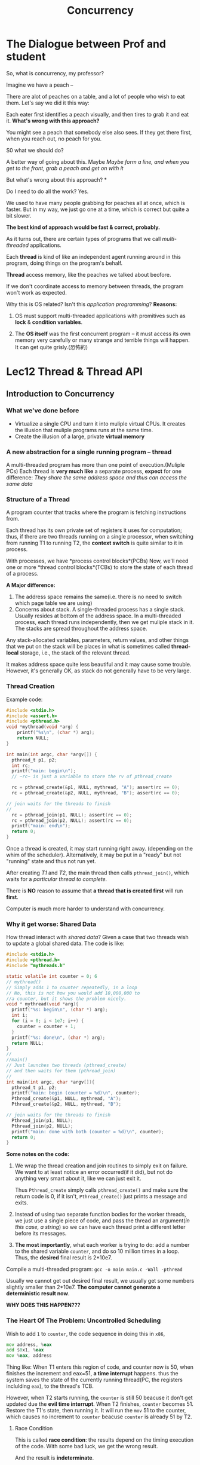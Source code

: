 #+title: Concurrency
* The Dialogue between Prof and student
So, what is concurrency, my professor?

Imagine we have a peach --

There are alot of peaches on a table, and a lot of people who wish to eat them.
Let's say we did it this way:

Each eater first identifies a peach visually, and then tires to grab it and eat it. *What's wrong with this approach?*

You might see a peach that somebody else also sees. If they get there first, when you reach out, no peach for you.

S0 what we should do?

A better way of going about this. Maybe /Maybe form a line, and when you get to the front, grab a peach and get on with it/

But what's wrong about this approach? *

Do I need to do all the work?
Yes.

We used to have many people grabbing for peaches all at once, which is faster. But in my way, we just go one at a time, which is correct but quite a bit slower.

*The best kind of approach would be fast & correct, probably.*

As it turns out, there are certain types of programs that we call /multi-threaded/ applications. 

Each *thread* is kind of like an independent agent running around in this program, doing things on the program's behalf. 

*Thread* access memory, like the peaches we talked about beofore.

If we don't coordinate access to memory between threads, the program won't work as expected.

Why this is OS related? Isn't this /application programming/? 
*Reasons:*
1) OS must support multi-threaded applications with promitives such as *lock* & *condition variables*.

2) The *OS itself* was the first concurrent program -- it must access its own memory very carefully or many strange and terrible things will happen. It can get quite grisly.(恐怖的)

* Lec12 Thread & Thread API
** Introduction to Concurrency
*** What we've done before
- Virtualize a single CPU and turn it into muliple virtual CPUs. It creates the illusion that muliple programs runs at the same time.
- Create the illusion of a large, private *virtual memory* 
*** A new abstraction for a single running program -- *thread*
A multi-threaded program has more than one point of execution.(Muliple PCs)
Each thread is *very much like* a separate process, *expect* for one difference:
/They share the same address space and thus can access the same data/


*** Structure of a Thread
A program counter that tracks where the program is fetching instructions from.

Each thread has its own private set of registers it uses for computation; thus, 
if there are two threads running on a single processor, when switching from running T1 to running T2, the *context switch* is quite similar to it in process.

With processes, we have *process control blocks*(PCBs)
Now, we'll need one or more *thread control blocks*(TCBs) to store the state of each thread of a process. 

*A Major difference:*
1. The address space remains the same(i.e. there is no need to switch which page table we are using)
2. Concerns about stack.
   A single-threaded process has a single stack. Usually resides at bottom of the address space. 
   In a multi-threaded process, each thread runs independently, then we get muliple stack in it. The stacks are spread throughout the address space. 

Any stack-allocated variables, parameters, return values, and other things that we put on the stack will be places in what is sometimes called *thread-local* storage, i.e., the stack of the relevant thread.

It makes address space quite less beautiful and it may cause some trouble. However, it's generally OK, as stack do not generally have to be very large.

*** Thread Creation
Example code:
#+begin_src c
  #include <stdio.h>
  #include <assert.h>
  #include <pthread.h>
  void *mythread(void *arg) {
      printf("%s\n", (char *) arg);
      return NULL;
  }

  int main(int argc, char *argv[]) {
    pthread_t p1, p2;
    int rc;
    printf("main: begin\n");
    // ~rc~ is just a variable to store the rv of pthread_create

    rc = pthread_create(&p1, NULL, mythread, "A"); assert(rc == 0);
    rc = pthread_create(&p2, NULL, mythread, "B"); assert(rc == 0);

  // join waits for the threads to finish
  // 
    rc = pthread_join(p1, NULL); assert(rc == 0);
    rc = pthread_join(p2, NULL); assert(rc == 0);
    printf("main: end\n");
    return 0;
  }
#+end_src
Once a thread is created, it may start running right away. (depending on the whim of the scheduler). Alternatively, it may be put in a "ready" but not "running" state and thus not run yet. 

After creating /T1/ and /T2/, the main thread then calls ~pthread_join()~, which waits for a /particular thread to complete./

There is *NO* reason to assume that *a thread that is created first* will run *first*.

Computer is much more harder to understand with concurrency.

*** Why it get worse: *Shared Data*
How thread interact with /shared data/?
Given a case that two threads wish to update a global shared data. The code is like:
#+begin_src c
  #include <stdio.h>
  #include <pthread.h>
  #include "mythreads.h"

  static volatile int counter = 0; 6
  // mythread()
  // Simply adds 1 to counter repeatedly, in a loop
  // No, this is not how you would add 10,000,000 to
  //a counter, but it shows the problem nicely.
  void * mythread(void *arg){
    printf("%s: begin\n", (char *) arg);
    int i;
    for (i = 0; i < 1e7; i++) {
      counter = counter + 1;
    }
    printf("%s: done\n", (char *) arg);
    return NULL;
  }
  //
  //main()
  // Just launches two threads (pthread_create)
  // and then waits for them (pthread_join)
  //
  int main(int argc, char *argv[]){
    pthread_t p1, p2;
    printf("main: begin (counter = %d)\n", counter);
    Pthread_create(&p1, NULL, mythread, "A");
    Pthread_create(&p2, NULL, mythread, "B");

  // join waits for the threads to finish
    Pthread_join(p1, NULL);
    Pthread_join(p2, NULL);
    printf("main: done with both (counter = %d)\n", counter);
    return 0;
  }
#+end_src

*Some notes on the code:*
1) We wrap the thread creation and join routines to simply exit on failure. We want to at least notice an error occurred(if it did), but not do anything very smart about it, like we can just exit it.

   Thus ~Pthread_create~ simply calls ~pthread_create()~ and make sure the return code is 0, if it isn't, ~Pthread_create()~ just prints a message and exits.

2) Instead of using two separate function bodies for the worker threads, we just use a single piece of code, and pass the thread an argument(/in this case, a string/) so we can have each thread print a different letter before its messages.
3) *The most importantly*, what each worker is trying to do: add a number to the shared variable ~counter~, and do so 10 million times in a loop. Thus, the *desired* final result is 2*10e7.

Compile a multi-threaded program:
~gcc -o main main.c -Wall -pthread~

Usually we cannot get out desired final result, we usually get some numbers slightly smaller than 2*10e7. *The computer cannot generate a deterministic result now*. 

*WHY DOES THIS HAPPEN???*

*** The Heart Of The Problem: *Uncontrolled Scheduling*
Wish to add ~1~ to ~counter~, the code sequence in doing this in ~x86~,
#+begin_src asm
mov address, %eax
add $0x1, %eax
mov %eax, address
#+end_src
Thing like:
When T1 enters this region of code, and counter now is 50, when finishes the increment and eax=51, *a time interrupt* happens. thus the system saves the state of the currently running thread(PC, the registers inclulding ~eax~), to the thread's TCB.

However, when T2 starts running, the ~counter~ is still 50 beacuse it don't get updated due the *evil time interrupt*. When T2 finishes, ~counter~ becomes 51. Restore the T1's state, then running it. It will run the ~mov~ 51 to the counter, which causes no increment to ~counter~ beacuse ~counter~ is already 51 by T2.

**** Race Condition
This is called *race condition*: the results depend on the timing execution of the code. With some bad luck, we get the wrong result. 

And the result is *indeterminate*.

**** Critical section
We call this code a critical section. 

A critical section is a piece of code that accesses a shared variable(or a shared source), and must not be *concurrently executed* by more than one thread.

**** Mutual Exclusion
This property guaratees that if one thread is executing within the critical section, the others will be prevented from doing so.

*Djikstra* is involved here!










 























*** The Wish For Atomicity
One way to solve this problem would be to have more powerful instructions that, in a single step, did exactly whatever we needed dont and thus removed the possibility of an untimly interrupt. 

What if we have a super instruction like this:
~memory-add 0x8049a41, $0x1~
This instruction executes *atomically*, there is no between state. 
Atomicity, means "as a unit", sometimes called "all or none"(全或無).
We want to execute the *three lines of code* above all at once. 

What we instead do is to ask the hardware for a few instructions upon which we can build a general set of what we call *synchronization primitives*. By using this and some help from the operating system, we will be able to build multi-threaded code that accesses critical sections in a synchronized and controlled manner, and thus reliably produces the correct result despite the challenging nature of concurrent execution. Cool?!

This is the problem we will study in this section of the book.






*** One More Problem: Waiting For Another
As it turns out, there is another common interaction that arises, where one thread must wait for another to complete some action before it continues. This interaction arises, for example, whn a process performs a disk IO and is put to sleep; when the I/O completes, the process needs to be broused from its slumber so it can continue.

So we will also study mechanisms to support this type of sleeping/waking interaction that is common in multi-threaded programs.
*condition variables* is about this issue. 

** CRUX: How to provide support for synchronization?
- What support do we need from the hardware in order to build useful synchronization primitives? 
- What support do we need from OS?
- How can we build these primitives correctly and efficiently?
- How can programs use them to get the desired results?

** Thread API -- Code Practice

*** CRUX: How to create and control *THREADS*
What interfaces should the OS present for thread creation and control? 
How should these interfaces be designed to enable *ease of use* as well as *utility*.
*** Thread Creation
#+begin_src c
  #include <pthread.h>
  int
  pthread_create(       pthread_t * thread,
                  const pthread_attr_t * attr,
                        void * (*start_routine)(void*),
                        void * arg);
#+end_src
- *thread*: a pointer to a structure of type ~pthread_t~, we use this structure to /interact/ with this thread, and pass it to ~pthread_create()~ to *initialize* it.
- *attr*; specify any attributes this thread might have. In most cases we put ~NULL~ here.
- ~(* start_routine)(void *)~ is the most complex but is just *asking*: which function should this thread start /running in/? We call it *function pointer* in C, and this just tells us the following is expected:
      a functin name ~start_routine~, which is passed a single argument of type ~void *~, and which returns a value of type ~void *~ (a void pointer)
- *arg*: is exactly the argument to be passed to the function where the thread begins execution. 

*** Thread Completion 
#+begin_src c
int pthread_join(pthread_t thread, void **value_ptr);
#+end_src

This is a routine.

- ~thread~: this is of type ~pthread_t~, and is used to specify which thread to wait for. The variable is initialized by the ~pthread_create()~ we talked before, if you keep it around, you can use it to wait for that thread to terminate.

- ~**value_ptr~ is a pointer to the return value you expect to get back. because the routine can return anything, it is defined to return a pointer to *void*. pthread_join() change
#+begin_src c
  #include <stdio.h>
  #include <pthread.h>
  #include <assert.h>
  #include <stdlib.h>
  typedef struct __myarg_t {
    int a;
    int b;
  } myarg_t; // input arg structure

  typedef struct __myret_t {
    int x;
    int y;
  } myret_t; //return arg structure

  void *mythread(void *arg) {
    // Declare a pointer point to the input arg
    myarg_t *m = (myarg_t *) arg;
    printf("%d %d\n", m->a, m->b);
    // Declare a return argument structure 
    myret_t *r = malloc(sizeof(myret_t));
    r->x = 1;
    r->y = 2;
    return (void *) r;
  }

  int main(int argc, char *argv[]) {
    int rc;
    pthread_t p;
    myret_t *m;
    myarg_t args;
    args.a = 10;
    args.b = 20;
    pthread_create(&p, NULL, mythread, &args);
    pthread_join(p, (void **) &m);
    printf("returned %d %d\n", m->x, m->y);
    return 0;
  }
#+end_src

When calling ~pthread_create()~ to create a thread you need a immediate ~pthread_join()~. 

In fact, a easier way to accomplish this exact task， this is called *procedure call*. Clearly, we'll usually be creating more than just one thread and wait for it to complete.

*Note*
Not all multi-threaded used the join routine.

A long-lived program may not need a join.





























*** Locks

Providing mutual exclusion（相互排斥） to a *critical section* via *locks*

#+begin_src c
int pthread_mutex_lock(pthread_mutex_t *mutex);
int pthread_mutex_unlock(pthread_mutex_t *mutex);
#+end_src
锁住正在运行的进程

When you have a region of code which is a *critical section*, and thus you need to protect it by *locks* in order to operate as desired. You acn probably imagine what the code looks like:

#+begin_src c
pthread_mutex_t lock;
pthread_mutex_lock(&lock);
x = x + 1 // or any other critical section
pthread_mutex_unlock(&look);
#+end_src

Situation 1. 
If no other thread holds the lock when ~pthread_mutex_lock()~ is called, the thread will acquire(get) the lock and enter the critical section.

Situation 2. 
If another thread does indeed holds the lock, the thread trying to grab the lock will not return form the call *until* it has acquired the lock. (When the locked-thread release the lock)

Then we have a problem: many threads may be stuck waiting inside the lock acquisition function at a given time; only the thread with the lock acquired should call unlock.

*However, the code is BROKEN*. 
1. *lack of proper initialization*
   All locks must be initialized with a correct value. 
we often use
#+begin_src c
pthread_mutex_t lock = PTHREAD_MUTEX_INITIALIZER;
#+end_src
Or, a dynamic weak:

#+begin_src c
int rc = pthread_mutex_init(&lock, NULL); 
assert(rc == 0); // check the success
#+end_src

2. It fails to check the error when calling lock and unlock.
Just like virtually any library you call in a Unix system, these routines can also fail. If the program does not handle  the error properly, the failure will happen sliently and the *lock* is invalid.

#+begin_src c
  // Use this to keep your code clean but check for failures // Only use if exiting program is OK upon failure
  void Pthread_mutex_lock(pthread_mutex_t *mutex) {
    int rc = pthread_mutex_lock(mutex);
    assert(rc == 0);
  }
#+end_src















*** Two More Routines To Interact With Locks
#+begin_src c
  int pthread_mutex_trylock(pthread_mutex_t *mutex);
  int pthread_mutex_timedlock(pthread_mutex_t *mutex,
                              struct timespec *abs_timeout);
#+end_src
These two are used in lock *acquisition*

~trylock~ returns failure if the lock is already held;
~timedlock~ returns after a timeout or after acquiring the lock, whichever happens first. Thus, the timelock with a timeout of zero degenerates to the trylock case. Both versions should generally be avoided. 

We will talk about it later. 

*** Condition variables
They are useful when some kind signaling must take place beteween threads, if one thread is waiting for another to do something before it can continue.

Two primary routines are used by programs wishing to interact in this way:

#+begin_src c
int pthread_cond_wait(pthread_cond_t *cond, pthread_mutex_t *mutex);
int pthread_cond_signal(pthread_cond_t *cond);
#+end_src

To use a condition variable, one has to in addition have a lock that is associated with this condition. When calling either of the above routines, this *lock should be held.*

1. ~pthread_cond_wait()~ puts the calling thread to sleep, and thus waits for some other thread to signal it, ususally when something in the progra has changed that the now-sleeping thread might care about. A typical usage is like:
#+begin_src c
  pthread_mutex_lock lock = PTHREAD_MUTEX_INITIALIZER;
  pthread_cond_t cond = PTHREAD_COND_INITIALIZER;

  Pthread_mutex_lock(&lock);
  while (ready == 0)
    Pthread_cond_wait(&cond, &lock);

  Pthread_mutex_unlock(&lock);
#+end_src

Code to *wake a thread*: 
#+begin_src c
Pthread_mutex_lock($lock);
ready = 1; // 

Pthread_cond_singal(&cond);
Pthread_mutex_unlock(&lock);
#+end_src

The waiting thread re-checks the condition in a while loop, *instead of a simple if statement*. 
*** Compiling and Running
add ~-pthread~ flag when run the code

*** Summary
A multi-threaded program
- More than one point of execution (with multiple PCs)
- Multiple threads share the same address space but with different stacks

Race condition may occur when multiple threads enter critical sections.
Thread API
- Thread creation: pthread_create
- Thread wait: pthread_join()
- Lock & unlock: pthread_mutex_lock() / pthread_mutex_unlock()
- Conditional variable: pthread_cond_wait() / pthread_cond_signal()
